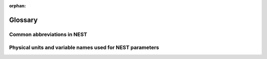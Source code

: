 :orphan:

Glossary
========

Common abbreviations in NEST
----------------------------

.. glossary::
 :sorted:

 iaf
   integrate and fire

 gif
   generalized integrate and fire

 cond
   conductance-based

 psc
   postsynaptic current (current-based)

 hh
   hodgkin huxley

 rng
   random number generator

 wfr
   waveform relaxation method

 aeif
   adaptive exponential integrate and fire

 ht
   hill and tononi

 pp
   point process

 in
   inhibitory

 ex
   excitatory

 MAM
   multi-area model

 mpi
   message passing interface

 stdp
   spike-timing dependent plasticity synapse

 st
   short term plasticity

 vp
   virtual process

Physical units and variable names used for NEST parameters
----------------------------------------------------------

.. glossary::
 :sorted:

 time
   milliseconds `ms`

 tau_m
   Membrane time constant in ms

 t_ref
   Duration of refractory period in ms

 t_spike
   point in time of last spike in

 capacitance
   picofarads `pF`

 C_m
   Capacitance of the membrane in pF

 current
   picoamperes `pA`

 I_e
   Constant input current in pA.

 conductance
   nanosiemens `nS`

 g_L
   Leak conductance in nS

 g_K
   Potassium peak conductance in nS.

 g_Na
   Sodium peak conductance in nS.

 spike rates
   spikes/s

 modulation frequencies
   herz `Hz`

 frequency
   frequncy in Hz

 voltage
   millivolts `mV`

 V_m
   Membrane potential in mV

 E_L
   Resting membrane potential in mV.

 V_th
   Spike threshold in mV.

 V_reset double
   Reset potential of the membrane in mV.

 V_min
   Absolute lower value for the membrane potential in mV

 E_ex
   Excitatory reversal potential in mV.

 E_in
    Inhibitory reversal potential in mV.

 E_Na
   Sodium reversal potential in mV.

 E_K
   Potassium reversal potential in mV.





 subthreshold dynamics
   Non-spiking backgound activity of the synapses.

 refractory period
   A time period in which neurons cannot fire. This is due to depolarization.

 shotnoise
   Fluctuations in ion channels as a result ionic migration through an open channel.

 autapse
   A neuron innervating itelf forming an autapse instead of a synapse.

 multapse
   A neuron having (multiple) synapses with another neuron.

 spike-timing dependent plasticity
   STDP, a form of plasticity which adjusts the connection strength between neurons based on the relative timing of a neurons output and input spikes.

 spike train
   A sequence of actions potentials. Usually seen as events in integrate-and-fire models.

 depressing window
   A function that determines how synaptic modification depends on spike-timing. (STDP)

 dendritic arbor
   Dendritic trees formed to create new synapses.

 axon
   The output structure of a neuron.

 Clopath

 plasticity
   The ability of a network to grow or reorganize.

 Hodgkin-Huxley
   A mathematical model that describes how action potentials in neurons can be generated and how they propagate.

 refractory time
   A time period in which neurons cannot fire. This is due to depolarization.

 Point process
   A configuration of points in space that usually have some distrubtion.


 non-renewal process
   Point process with adapting threshold eta(t).

 rheobase
   The minimal current that is required to generate a spike.

 reversal potential
   The membrane potential at which a neuron causes no net current flow.

 time constant

 Gaussian white noise
   A random process with zero mean.

 stc

 sfa

 point neuron
   A simple neuron model representing its soma with the membrane potential dynamics modeled as a resistance–capacitance circuit.

 propagator

 synaptic current kernel

 eligibility trace
   A property of a synapse which allows it to be modified for a period of time when some constraints are satisfied.

 reversal potential
   The membrane potential at which a neuron causes no net current flow.

 activation variable

 alpha function

 facilitation

 stdp
  Spike-timing dependent plasticity

 Two-timescale adaptive threshold

 dead time

 refractoriness
   The time before a new action potential can take place.

 renewal process

 spike train
   A sequence of action potentials

 threshold rate

 spike-frequency adaptation

 relative refractory mechanisms

 GIF

 coefficient of variation
   Standard deviation divided by the mean.

 mirrored perturbations

 distal (dendrite)

 proximal (dendrite)

 soma (dendrite)

 psp
   Post-synaptic potential

 PSC
   Post-synatpic current

 transient

 exponential link function

 feedback kernel theta

 multiplicative depression

 power-law potentiation

 nullcline

 Rp

 Vp

 convergent projection

 absolute refractory

 matching potential

 intrinsic current

 in-degree

 synaptic efficacy
   The extent to which a presynaptic neuron affects a postsynaptic neuron.

 multimeter
   A device that allows to record the membrane voltage of a neuron over time.

 events
   Spikes are encoded as events in nest.
